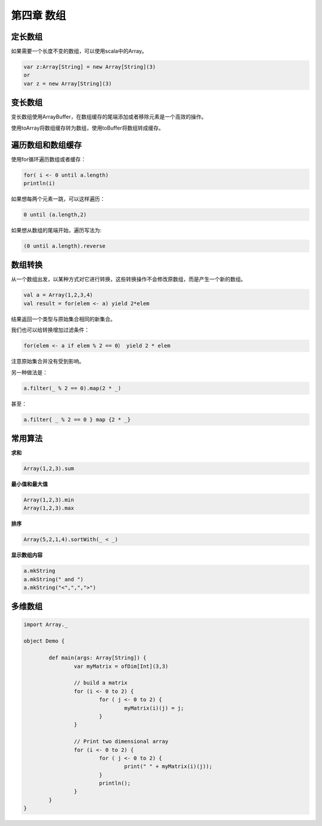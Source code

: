===========
第四章 数组
===========

--------
定长数组
--------

如果需要一个长度不变的数组，可以使用scala中的Array。

.. code-block:: scala

	var z:Array[String] = new Array[String](3)
	or
	var z = new Array[String](3)

--------
变长数组
--------

变长数组使用ArrayBuffer，在数组缓存的尾端添加或者移除元素是一个高效的操作。

使用toArray将数组缓存转为数组，使用toBuffer将数组转成缓存。

------------------
遍历数组和数组缓存
------------------

使用for循环遍历数组或者缓存：

.. code-block:: scala

	for( i <- 0 until a.length)
    	println(i)

如果想每两个元素一跳，可以这样遍历：

.. code-block:: scala

	0 until (a.length,2)

如果想从数组的尾端开始，遍历写法为:

.. code-block:: scala

	(0 until a.length).reverse

--------
数组转换
--------

从一个数组出发，以某种方式对它进行转换，这些转换操作不会修改原数组，而是产生一个新的数组。

.. code-block:: scala
	
	val a = Array(1,2,3,4)
	val result = for(elem <- a) yield 2*elem

结果返回一个类型与原始集合相同的新集合。

我们也可以给转换增加过滤条件：

.. code-block:: scala
	
	for(elem <- a if elem % 2 == 0） yield 2 * elem

注意原始集合并没有受到影响。

另一种做法是：

.. code-block:: scala
	
	a.filter(_ % 2 == 0).map(2 * _)

甚至：

.. code-block:: scala

	a.filter{ _ % 2 == 0 } map {2 * _}

--------
常用算法
--------


**求和**

.. code-block:: scala
	
	Array(1,2,3).sum

**最小值和最大值**

.. code-block:: scala
	
	Array(1,2,3).min
	Array(1,2,3).max

**排序**

.. code-block:: scala
	
	Array(5,2,1,4).sortWith(_ < _)

**显示数组内容**

.. code-block:: scala
	
	a.mkString
	a.mkString(" and ")
	a.mkString("<",",",">")

--------
多维数组
--------

.. code-block:: scala

	import Array._
	
	object Demo {
		
		def main(args: Array[String]) {
			var myMatrix = ofDim[Int](3,3)
			
			// build a matrix
			for (i <- 0 to 2) {
				for ( j <- 0 to 2) {
					myMatrix(i)(j) = j;
				}
			}
			
			// Print two dimensional array
			for (i <- 0 to 2) {
				for ( j <- 0 to 2) {
					print(" " + myMatrix(i)(j));
				}
				println();
			}
		}
	}


